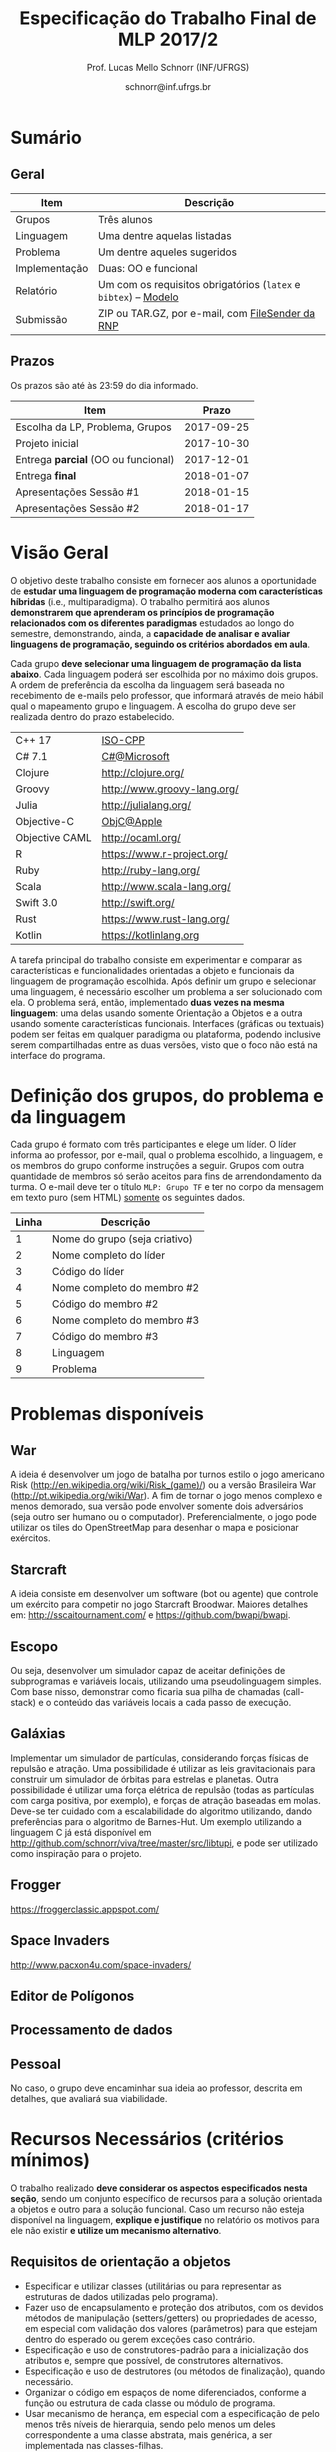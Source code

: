 # -*- coding: utf-8 -*-
# -*- mode: org -*-

#+Title: Especificação do Trabalho Final de MLP 2017/2
#+Author: Prof. Lucas Mello Schnorr (INF/UFRGS)
#+Date: schnorr@inf.ufrgs.br

#+LATEX_CLASS: article
#+LATEX_CLASS_OPTIONS: [10pt, a4paper]
#+LATEX_HEADER: \input{org-babel.tex}

#+OPTIONS: toc:nil
#+STARTUP: overview indent
#+TAGS: Lucas(L) noexport(n) deprecated(d)
#+EXPORT_SELECT_TAGS: export
#+EXPORT_EXCLUDE_TAGS: noexport

* Sumário

** Geral

| Item          | Descrição                                                    |
|---------------+--------------------------------------------------------------|
| Grupos        | Três alunos                                                  |
| Linguagem     | Uma  dentre aquelas listadas                                 |
| Problema      | Um dentre aqueles sugeridos                                  |
| Implementação | Duas: OO e funcional                                         |
| Relatório     | Um com os requisitos obrigatórios (=latex= e =bibtex=) -- [[https://github.com/schnorr/mlpreport][Modelo]] |
| Submissão     | ZIP ou TAR.GZ, por e-mail, com [[https://filesender.rnp.br/][FileSender da RNP]]             |

** Prazos

#+BEGIN_CENTER
Os prazos são até às 23:59 do dia informado.
#+END_CENTER

| Item                              |      Prazo |
|-----------------------------------+------------|
| Escolha da LP, Problema, Grupos   | 2017-09-25 |
| Projeto inicial                   | 2017-10-30 |
| Entrega *parcial* (OO ou funcional) | 2017-12-01 |
| Entrega *final*                     | 2018-01-07 |
| Apresentações Sessão #1           | 2018-01-15 |
| Apresentações Sessão #2           | 2018-01-17 |

* Visão Geral

O objetivo deste trabalho consiste em fornecer aos alunos a
oportunidade de *estudar uma linguagem de programação moderna com
características híbridas* (i.e., multiparadigma). O trabalho permitirá
aos alunos *demonstrarem que aprenderam os princípios de programação
relacionados com os diferentes paradigmas* estudados ao longo do
semestre, demonstrando, ainda, a *capacidade de analisar e avaliar
linguagens de programação, seguindo os critérios abordados em aula*.

Cada grupo *deve selecionar uma linguagem de programação da lista
abaixo*. Cada linguagem poderá ser escolhida por no máximo dois
grupos. A ordem de preferência da escolha da linguagem será baseada no
recebimento de e-mails pelo professor, que informará através de meio
hábil qual o mapeamento grupo e linguagem. A escolha do grupo deve ser
realizada dentro do prazo estabelecido.

| C++ 17         | [[https://isocpp.org/std/status][ISO-CPP]]                     |
| C# 7.1         | [[https://docs.microsoft.com/en-us/dotnet/csharp/whats-new/csharp-7-1][C#@Microsoft]]                |
| Clojure        | http://clojure.org/         |
| Groovy         | http://www.groovy-lang.org/ |
| Julia          | http://julialang.org/       |
| Objective-C    | [[https://developer.apple.com/documentation/objectivec][ObjC@Apple]]                  |
| Objective CAML | http://ocaml.org/           |
| R              | https://www.r-project.org/  |
| Ruby           | http://ruby-lang.org/       |
| Scala          | http://www.scala-lang.org/  |
| Swift 3.0      | http://swift.org/           |
| Rust           | https://www.rust-lang.org/  |
| Kotlin         | https://kotlinlang.org      |

# | F#             | http://fsharp.org/          |
# | Java 8         | [[http://www.java.com/pt_BR/download/faq/java8.xml][Java8@java.com]]              |
# | Python         | http://python.org/          |

# | \textbf{Dart} (maiores detalhes em: \url{http://www.dartlang.org/})
# | \textbf{Erlang} (maiores detalhes em: \url{http://www.erlang.org/}) 
# | \textbf{Go} (maiores detalhes em: \url{http://golang.org/})
# | \textbf{Javascript} (maiores detalhes em: \url{http://en.wikipedia.org/wiki/JavaScript},\\ \url{http://en.wikipedia.org/wiki/ECMAScript})
# | Object Pascal 
# | \textbf{Open Swift}(maiores detalhes em: \url{http://developer.apple.com/swift},
# | \textbf{R} (maiores detalhes em: \url{http://www.r-project.org/})
# | Racket 
# | \textbf{Rust} (maiores detalhes em: \url{http://www.rust-lang.org/})

# Outras linguagens podem ser utilizadas, desde que possuam enfoque em
# funcional e fundamentalmente orientadas a objetos (para o segundo
# grupo). Caso o grupo opte por escolher outra linguagem, antes de
# fechar essa escolha, converse com o professor.

A tarefa principal do trabalho consiste em experimentar e comparar as
características e funcionalidades orientadas a objeto e funcionais da
linguagem de programação escolhida. Após definir um grupo e selecionar
uma linguagem, é necessário escolher um problema a ser solucionado com
ela.  O problema será, então, implementado *duas vezes na mesma
linguagem*: uma delas usando somente Orientação a Objetos e a outra
usando somente características funcionais. Interfaces (gráficas ou
textuais) podem ser feitas em qualquer paradigma ou plataforma,
podendo inclusive serem compartilhadas entre as duas versões, visto
que o foco não está na interface do programa.

* Definição dos grupos, do problema e da linguagem

Cada grupo é formato com três participantes e elege um líder. O líder
informa ao professor, por e-mail, qual o problema escolhido, a
linguagem, e os membros do grupo conforme instruções a seguir. Grupos
com outra quantidade de membros só serão aceitos para fins de
arrendondamento da turma. O e-mail deve ter o título =MLP: Grupo TF= e
ter no corpo da mensagem em texto puro (sem HTML) _somente_ os seguintes
dados.

| Linha | Descrição                     |
|-------+-------------------------------|
|     1 | Nome do grupo (seja criativo) |
|     2 | Nome completo do líder        |
|     3 | Código do líder               |
|     4 | Nome completo do membro #2    |
|     5 | Código do membro #2           |
|     6 | Nome completo do membro #3    |
|     7 | Código do membro #3           |
|     8 | Linguagem                     |
|     9 | Problema                      |



# %Após escolher a linguagem e o problema a ser resolvido, cada grupo
# deve preparar um documento informando: (i) problema a ser resolvido,
# dando detalhes de como pretende implementar a solução para o mesmo.

* Problemas disponíveis
** War

A ideia é desenvolver um jogo de batalha por turnos estilo o jogo
americano Risk (\url{http://en.wikipedia.org/wiki/Risk_(game)/}) ou a
versão Brasileira War (\url{http://pt.wikipedia.org/wiki/War}). A fim
de tornar o jogo menos complexo e menos demorado, sua versão pode
envolver somente dois adversários (seja outro ser humano ou o
computador). Preferencialmente, o jogo pode utilizar os tiles do
OpenStreetMap para desenhar o mapa e posicionar exércitos.

** MarioBrosAI                                                    :noexport:

A ideia consiste em desenvolver um software (bot ou agente) que
controle o personagem Mário Bros para o ambiente InfiniteMarioBros,
utilizado na [[http://julian.togelius.com/mariocompetition2009/][Mario AI Competition]]. O Mário deve coletar o maior número
de moedas no menor espaço de tempo, sem morrer.

** Starcraft

A ideia consiste em desenvolver um software (bot ou agente) que
controle um exército para competir no jogo Starcraft Broodwar. Maiores
detalhes em: http://sscaitournament.com/ e
https://github.com/bwapi/bwapi.

** BatalhaNaval                                                   :noexport:

O computador deve sortear uma configuração ao inicial do jogo, em que
estarão colocados num tabuleiro de tamanho 15x15 os seguintes itens: 4
submarinos (2 casas), 3 navios (3 casas) e 5 minas (1 casa cada). Em
cada jogada, o computador lê as coordenadas (linha e coluna) da casa
em que o usuário quer atingir e indica o resultado, ou seja, se
acertou na água ou em parte de um navio (navio inteiro se for uma
mina).  O jogo termina quando o usuário afundar toda a frota, ou
quando indicar que não quer continuar a jogar. Ao invés de solicitar
as coordenadas, você pode usar o mouse como entrada de dados.

** TowerDefence                                                   :noexport:

Neste tipo de jogo você precisa defender algum elemento ou posição na
tela, normalmente em algum cenário composto de uma ou mais estradas ou
caminhos que são percorridos por uma série de inimigos (por rounds). A
cada round você tem um saldo a gastar em torres ou elementos de defesa
(ou ainda em \url{upgrades}), que podem ser posicionados em locais
fixos ou abertos ao longo do cenário. Esses elementos de defesa devem
atacar os inimigos, destruindo-os antes que cheguem ao alvo. Cada
inimigo tem um poder de ataque, cura ou quantidade de vida específico,
o qual diminui cada vez que recebe algum tiro de defesa. Cada vez que
um inimigo é acertado ou morto, você ganha créditos. O jogo termina
quando uma quantidade x de inimigos chega no objetivo ou quando seu
ponto de defesa fica muito fraco. Maiores detalhes em:
\url{http://en.wikipedia.org/wiki/Tower_defense/}.

** Escopo

Ou seja, desenvolver um simulador capaz de aceitar definições de
subprogramas e variáveis locais, utilizando uma pseudolinguagem
simples. Com base nisso, demonstrar como ficaria sua pilha de chamadas
(call-stack) e o conteúdo das variáveis locais a cada passo de
execução.

** Galáxias

Implementar um simulador de partículas, considerando forças físicas de
repulsão e atração. Uma possibilidade é utilizar as leis
gravitacionais para construir um simulador de órbitas para estrelas e
planetas. Outra possibilidade é utilizar uma força elétrica de
repulsão (todas as partículas com carga positiva, por exemplo), e
forças de atração baseadas em molas. Deve-se ter cuidado com a
escalabilidade do algoritmo utilizando, dando preferências para o
algoritmo de Barnes-Hut. Um exemplo utilizando a linguagem C já está
disponível em http://github.com/schnorr/viva/tree/master/src/libtupi,
e pode ser utilizado como inspiração para o projeto.

** Frogger
https://froggerclassic.appspot.com/
** Space Invaders
http://www.pacxon4u.com/space-invaders/
** Editor de Polígonos
** Processamento de dados
** Pessoal

No caso, o grupo deve encaminhar sua ideia ao professor, descrita em
detalhes, que avaliará sua viabilidade.
* Recursos Necessários (critérios mínimos)

O trabalho realizado *deve considerar os aspectos especificados nesta
seção*, sendo um conjunto específico de recursos para a solução
orientada a objetos e outro para a solução funcional. Caso um recurso
não esteja disponível na linguagem, *explique e justifique* no relatório
os motivos para ele não existir *e utilize um mecanismo alternativo*.

** Requisitos de orientação a objetos

- Especificar e utilizar classes (utilitárias ou para representar as
  estruturas de dados utilizadas pelo programa).
- Fazer uso de encapsulamento e proteção dos atributos, com os devidos
  métodos de manipulação (setters/getters) ou propriedades de acesso,
  em especial com validação dos valores (parâmetros) para que estejam
  dentro do esperado ou gerem exceções caso contrário.
- Especificação e uso de construtores-padrão para a inicialização dos
  atributos e, sempre que possível, de construtores alternativos.
- Especificação e uso de destrutores (ou métodos de finalização),
  quando necessário.
- Organizar o código em espaços de nome diferenciados, conforme a
  função ou estrutura de cada classe ou módulo de programa.
- Usar mecanismo de herança, em especial com a especificação de pelo
  menos três níveis de hierarquia, sendo pelo menos um deles
  correspondente a uma classe abstrata, mais genérica, a ser
  implementada nas classes-filhas.
- Utilizar polimorfismo por inclusão (variável ou coleção genérica
  manipulando entidades de classes filhas, chamando métodos ou funções
  específicas correspondentes).
- Usar polimorfismo paramétrico
  - através da especificação de \textit{algoritmo} (método ou função
    genérico) utilizando o recurso oferecido pela linguagem (i.e.,
    generics, templates ou similar)
  - e da especificação de \textit{estrutura de dados} genérica
    utilizando o recurso oferecido pela linguagem.
- Usar polimorfismo por sobrecarga (vale construtores alternativos).
- Especificar e usar delegates.      
   
** Recursos para a solução funcional
- Priorizar o uso de elementos imutáveis e funções puras (por exemplo,
  sempre precisar manipular listas, criar uma nova e não modificar a
  original, seja por recursão ou através de funções de ordem maior).
- Especificar e usar funções não nomeadas (ou lambda).
- Especificar e usar funções que usem currying.
- Especificar funções que utilizem pattern matching ao máximo, na sua
  definição.
- Especificar e usar funções de ordem superior (maior) criadas pelo
  programador.
- Usar funções de ordem maior prontas (p.ex., map, reduce, foldr/foldl
  ou similares).
- Especificar e usar funções como elementos de 1ª ordem.    
- Usar recursão como mecanismo de iteração (pelo menos em funções de
  ordem superior que manipulem listas).
  
** Recursos de processamento paralelo e distribuído               :noexport:
- Definição, uso e gerência de streams (de preferência, com recursos
  funcionais, i.e., funções de alta ordem e anônimas) para o
  processamento de dados
- Definição, uso e gerência de unidades (threads, módulos, classes,
  métodos, funções, trechos ou instruções) de execução concorrente e o
  seu sincronismo
- Definição, uso e gerência de regiões críticas (variáveis, arrays,
  coleções ou similares)

* Relatório

O grupo deve apresentar um relatório técnico com os itens descritos
abaixo. O relatório deve ser escrito utilizando a linguagem de
marcação =LaTeX=. O modelo do relatório pode ser obtido aqui:
- https://github.com/schnorr/mlpreport

Segue a lista dos itens obrigatórios para o relatório:

1. Capa: com identificação do grupo, da linguagem e do problema escolhidos.
2. Visão geral da Linguagem: Apresentação da linguagem escolhida,
   descrevendo suas características, fundamentos, funcionalidades,
   benefícios e principais aplicações (inclusive com discussão de sua
   aplicabilidade em questões práticas).
   # %\item {\bf Tutorial}. Demonstração dos aspectos descritos na seção
   # anterior das implementações. Elaborar um exemplo para cada quesito
   # e explicá-lo, traçando comentários positivos ou negativos (usando
   # como base os critérios de avaliação de linguagens de programação
   # discutidos nas primeiras aulas). Se possível, fazer paralelo com
   # outra linguagem mais tradicional (que implemente ou não o recurso
   # em questão de forma melhor ou pior).
3. Recursos: esta seção deve descrever cada um dos recursos que foram
   empregados nas duas soluções (OO e Funcional), incluindo trechos de
   código implementados pelo grupo e utilizados na solução
   final. Recomenda-se o uso do pacote =listings= (Latex) para a
   inclusão de código no relatório.
4. Análise Crítica: uma análise crítica da linguagem estudada,
   envolvendo uma tabela com os critérios e propriedades estudados em
   aula (i.e. simplicidade, ortogonalidade, expressividade,
   adequabilidade e variedade de estruturas de controle, mecanismos de
   definição de tipos, suporte a abstração de dados e de processos,
   modelo de tipos, portabilidade, reusabilidade, suporte e
   documentação, tamanho de código, generalidade, eficiência e custo,
   e outros que o grupo achem convenientes), com notas/valores
   justificados (ilustrando com exemplos utilizados no código ou
   descrevendo situações que contariam como pontos favoráveis ou
   desfavoráveis para cada critério ou propriedade). Indicar qual
   paradigma foi mais adequado para resolver o problema e por que.
5. Conclusão: descrevendo as facilidades e dificuldades encontradas,
   benefícios, problemas e limitações da linguagem estudada.
6. Referências: todo material consultado, incluindo livros, artigos,
   páginas na Internet, etc., que tenha relação com o
   assunto. Elaborar a lista usando =bibtex=.

Não serão aceitos trabalhos com indícios de plágio (cópia integral ou
parcial de outros trabalhos). Utilizar trechos e exemplos, mesmo que
em forma de paráfrase, é permitido e estimulado, desde que a menção
(citação) ao autor do original seja feita corretamente.

* Boas práticas

Sugere-se uma lista de boas práticas para a execução deste
trabalho.

- GIT: para gerenciar o desenvolvimento em grupo e manter um
  repositório único de código, permitindo não só gerenciar versões,
  mas também controlar a contribuição de cada participante.
- Máquina Virtual: para que você possa configurar todas as
  bibliotecas, plug-ins e componentes necessários para o
  desenvolvimento e a execução de seu software.

* Etapas de Entrega

Todas as etapas de entrega deverão ser encaminhados até a data
estipulada pelo professor por e-mail. As entregas devem ser realizadas
através de um arquivo compactado (ZIP ou TAR.GZ), contendo o relatório
(em PDF) e os códigos-fontes desenvolvidos (não incluir os códigos
binários). Utilize o serviço [[http://filesender.rnp.br][FileSender da RNP]] para envio de arquivos
grandes, mediante login utilizando o cartão do aluno da UFRGS.

** Projeto Inicial

O *projeto inicial*, uma etapa obrigatória, deve vir acompanhada apenas
da capa, introdução e da apresentação da linguagem escolhida e do
problema. Sugere-se que uma estrutura completa do relatório já esteja
igualmente presente.

** Entrega Parcial

A *entrega parcial*, uma etapa obrigatória, deve vir acompanhada da
implementação e relatório a respeito da solução utilizando um dos
paradigmas (OO ou funcional), a critério do grupo. O professor
utilizará esta oportunidade para formar um parecer rápido do relatório
e da implementação; sugerindo ao grupo melhorias caso necessário.

* Apresentação

A apresentação do trabalho prático será feita diante da turma e do
professor nas aulas especificadas no cronograma da disciplina. Cada
grupo terá 10 minutos para a apresentação. Dentro desse tempo, os
alunos deverão: apresentar o problema, apresentar a linguagem
escolhida para a implementação, apresentar quais foram as vantagens e
desvantagens da abordagem OO e da funcional para a implementação da
solução do problema e, por fim, fazer uma breve demonstração. O
professor fará perguntas pontuais direcionadas para cada um dos
membros do grupo. A apresentação faz parte da nota. Pontualidade
também.

* Avaliação

A avaliação geral do trabalho incluirá os seguintes critérios:
desenvolvimento e detalhamento dos itens do relatório, aplicação dos
conceitos de programação estudados, utilização correta dos recursos da
linguagem escolhida, correção, legibilidade, confiabilidade e
originalidade, uso de referências, formatação e estilo do
texto. Outros aspectos de avaliação poderão ser incluídos a critério
do professor. O peso deste trabalho corresponde ao valor especificado
no plano da disciplina disponível na plataforma de apoio pedagógico.

*Atenção*: conforme instruções presentes no plano de ensino da
disciplina, todas as etapas do trabalho devem ser cumpridas para que a
sua nota de trabalho seja contabilizada!
